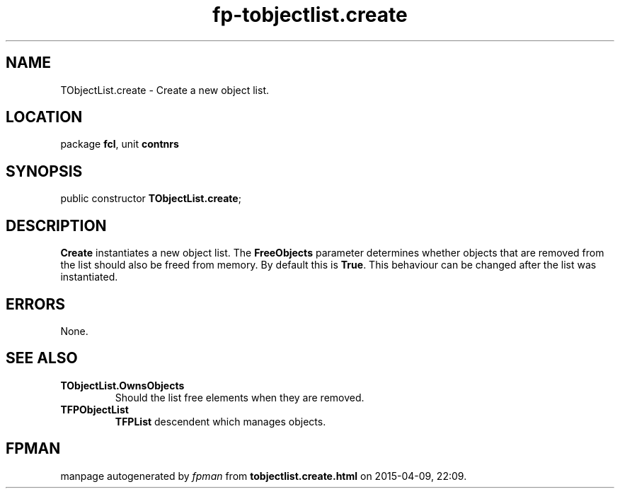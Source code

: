 .\" file autogenerated by fpman
.TH "fp-tobjectlist.create" 3 "2014-03-14" "fpman" "Free Pascal Programmer's Manual"
.SH NAME
TObjectList.create - Create a new object list.
.SH LOCATION
package \fBfcl\fR, unit \fBcontnrs\fR
.SH SYNOPSIS
public constructor \fBTObjectList.create\fR;
.SH DESCRIPTION
\fBCreate\fR instantiates a new object list. The \fBFreeObjects\fR parameter determines whether objects that are removed from the list should also be freed from memory. By default this is \fBTrue\fR. This behaviour can be changed after the list was instantiated.


.SH ERRORS
None.


.SH SEE ALSO
.TP
.B TObjectList.OwnsObjects
Should the list free elements when they are removed.
.TP
.B TFPObjectList
\fBTFPList\fR descendent which manages objects.

.SH FPMAN
manpage autogenerated by \fIfpman\fR from \fBtobjectlist.create.html\fR on 2015-04-09, 22:09.

